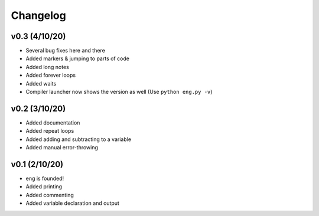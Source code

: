Changelog
=========

v0.3 (4/10/20)
**************
* Several bug fixes here and there
* Added markers & jumping to parts of code
* Added long notes
* Added forever loops
* Added waits
* Compiler launcher now shows the version as well (Use ``python eng.py -v``)

v0.2 (3/10/20)
**************
* Added documentation
* Added repeat loops
* Added adding and subtracting to a variable
* Added manual error-throwing

v0.1 (2/10/20)
**************
* eng is founded!
* Added printing
* Added commenting
* Added variable declaration and output
